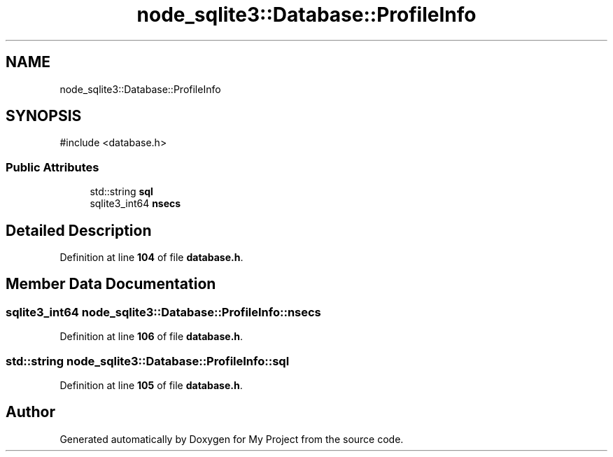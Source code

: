 .TH "node_sqlite3::Database::ProfileInfo" 3 "My Project" \" -*- nroff -*-
.ad l
.nh
.SH NAME
node_sqlite3::Database::ProfileInfo
.SH SYNOPSIS
.br
.PP
.PP
\fR#include <database\&.h>\fP
.SS "Public Attributes"

.in +1c
.ti -1c
.RI "std::string \fBsql\fP"
.br
.ti -1c
.RI "sqlite3_int64 \fBnsecs\fP"
.br
.in -1c
.SH "Detailed Description"
.PP 
Definition at line \fB104\fP of file \fBdatabase\&.h\fP\&.
.SH "Member Data Documentation"
.PP 
.SS "sqlite3_int64 node_sqlite3::Database::ProfileInfo::nsecs"

.PP
Definition at line \fB106\fP of file \fBdatabase\&.h\fP\&.
.SS "std::string node_sqlite3::Database::ProfileInfo::sql"

.PP
Definition at line \fB105\fP of file \fBdatabase\&.h\fP\&.

.SH "Author"
.PP 
Generated automatically by Doxygen for My Project from the source code\&.
